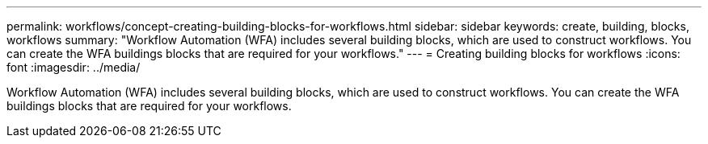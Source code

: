 ---
permalink: workflows/concept-creating-building-blocks-for-workflows.html
sidebar: sidebar
keywords: create, building, blocks, workflows
summary: "Workflow Automation (WFA) includes several building blocks, which are used to construct workflows. You can create the WFA buildings blocks that are required for your workflows."
---
= Creating building blocks for workflows
:icons: font
:imagesdir: ../media/

[.lead]
Workflow Automation (WFA) includes several building blocks, which are used to construct workflows. You can create the WFA buildings blocks that are required for your workflows.
